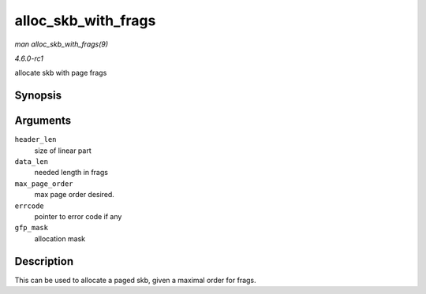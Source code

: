 
.. _API-alloc-skb-with-frags:

====================
alloc_skb_with_frags
====================

*man alloc_skb_with_frags(9)*

*4.6.0-rc1*

allocate skb with page frags


Synopsis
========

.. c:function:: struct sk_buff ⋆ alloc_skb_with_frags( unsigned long header_len, unsigned long data_len, int max_page_order, int * errcode, gfp_t gfp_mask )

Arguments
=========

``header_len``
    size of linear part

``data_len``
    needed length in frags

``max_page_order``
    max page order desired.

``errcode``
    pointer to error code if any

``gfp_mask``
    allocation mask


Description
===========

This can be used to allocate a paged skb, given a maximal order for frags.
